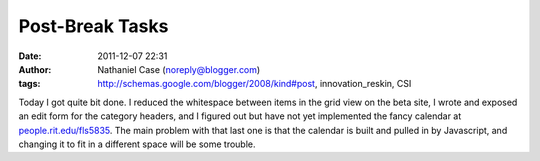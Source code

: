 Post-Break Tasks
################
:date: 2011-12-07 22:31
:author: Nathaniel Case (noreply@blogger.com)
:tags: http://schemas.google.com/blogger/2008/kind#post, innovation_reskin, CSI

Today I got quite bit done. I reduced the whitespace between items in
the grid view on the beta site, I wrote and exposed an edit form for the
category headers, and I figured out but have not yet implemented the
fancy calendar at `people.rit.edu/fls5835`_. The main problem with that
last one is that the calendar is built and pulled in by Javascript, and
changing it to fit in a different space will be some trouble.

.. _people.rit.edu/fls5835: http://people.rit.edu/fls5835

